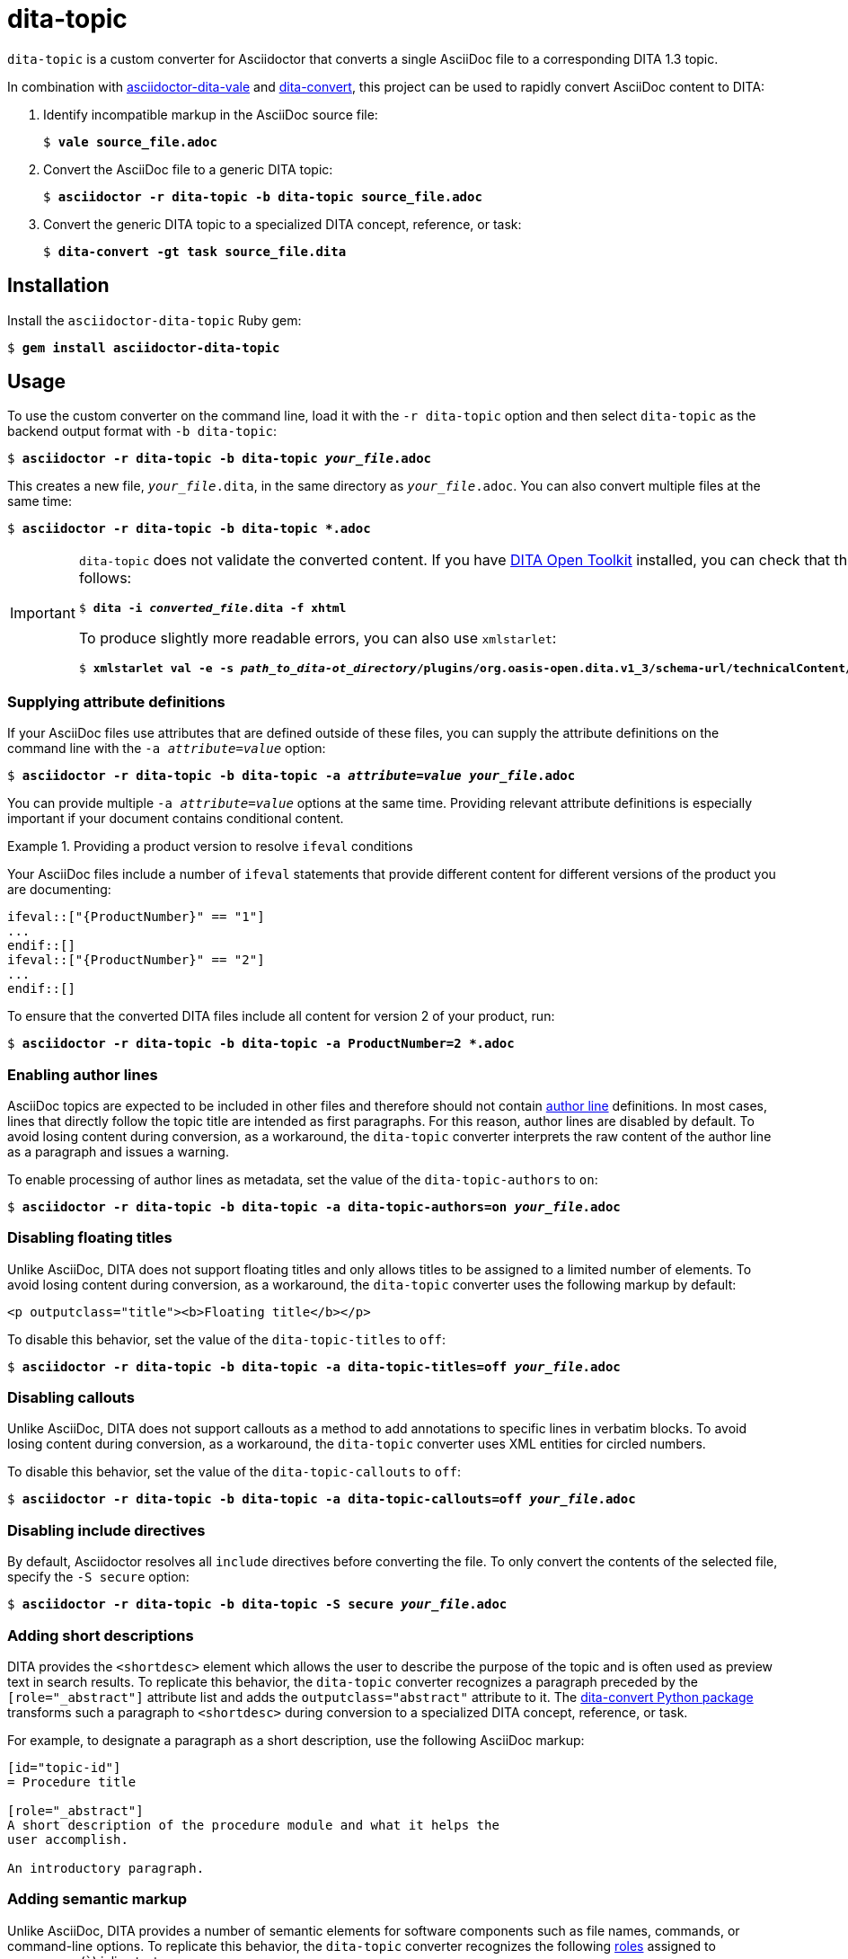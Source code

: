 = dita-topic

`dita-topic` is a custom converter for Asciidoctor that converts a single AsciiDoc file to a corresponding DITA 1.3 topic.

In combination with link:https://github.com/jhradilek/asciidoctor-dita-vale[asciidoctor-dita-vale] and link:https://github.com/jhradilek/dita-custom-xslt#installation[dita-convert], this project can be used to rapidly convert AsciiDoc content to DITA:

. Identify incompatible markup in the AsciiDoc source file:
+
[literal,subs="+quotes"]
....
$ *vale source_file.adoc*
....

. Convert the AsciiDoc file to a generic DITA topic:
+
[literal,subs="+quotes"]
....
$ *asciidoctor -r dita-topic -b dita-topic source_file.adoc*
....

. Convert the generic DITA topic to a specialized DITA concept, reference, or task:
+
[literal,subs="+quotes"]
....
$ *dita-convert -gt task source_file.dita*
....

[#install]
== Installation

Install the `asciidoctor-dita-topic` Ruby gem:

[literal,subs="+quotes"]
....
$ *gem install asciidoctor-dita-topic*
....

[#use]
== Usage

To use the custom converter on the command line, load it with the `-r dita-topic` option and then select `dita-topic` as the backend output format with `-b dita-topic`:

[literal,subs="+quotes"]
....
$ *asciidoctor -r dita-topic -b dita-topic _your_file_.adoc*
....

This creates a new file, `_your_file_.dita`, in the same directory as `_your_file_.adoc`. You can also convert multiple files at the same time:

[literal,subs="+quotes"]
....
$ **asciidoctor -r dita-topic -b dita-topic *.adoc**
....

[IMPORTANT]
====
`dita-topic` does not validate the converted content. If you have link:https://www.dita-ot.org/[DITA Open Toolkit] installed, you can check that the converted file can be built as follows:

[literal,subs="+quotes"]
....
$ **dita -i _converted_file_.dita -f xhtml**
....

To produce slightly more readable errors, you can also use `xmlstarlet`:

[literal,subs="+quotes"]
....
$ **xmlstarlet val -e -s _path_to_dita-ot_directory_/plugins/org.oasis-open.dita.v1_3/schema-url/technicalContent/xsd/topic.xsd _converted_file_.dita**
....
====

[#attributes]
=== Supplying attribute definitions

If your AsciiDoc files use attributes that are defined outside of these files, you can supply the attribute definitions on the command line with the `-a _attribute_=_value_` option:

[literal,subs="+quotes"]
....
$ **asciidoctor -r dita-topic -b dita-topic -a _attribute_=_value_ _your_file_.adoc**
....

You can provide multiple `-a _attribute_=_value_` options at the same time. Providing relevant attribute definitions is especially important if your document contains conditional content.

.Providing a product version to resolve `ifeval` conditions
====
Your AsciiDoc files include a number of `ifeval` statements that provide different content for different versions of the product you are documenting:

[source]
----
\ifeval::["{ProductNumber}" == "1"]
...
\endif::[]
\ifeval::["{ProductNumber}" == "2"]
...
\endif::[]
----

To ensure that the converted DITA files include all content for version 2 of your product, run:

[literal,subs="+quotes"]
....
$ **asciidoctor -r dita-topic -b dita-topic -a ProductNumber=2 *.adoc**
....
====

[#authors]
=== Enabling author lines

AsciiDoc topics are expected to be included in other files and therefore should not contain link:https://docs.asciidoctor.org/asciidoc/latest/document/author-line/[author line] definitions. In most cases, lines that directly follow the topic title are intended as first paragraphs. For this reason, author lines are disabled by default. To avoid losing content during conversion, as a workaround, the `dita-topic` converter interprets the raw content of the author line as a paragraph and issues a warning.

To enable processing of author lines as metadata, set the value of the `dita-topic-authors` to `on`:

[literal,subs="+quotes"]
....
$ **asciidoctor -r dita-topic -b dita-topic -a dita-topic-authors=on _your_file_.adoc**
....

[#titles]
=== Disabling floating titles

Unlike AsciiDoc, DITA does not support floating titles and only allows titles to be assigned to a limited number of elements. To avoid losing content during conversion, as a workaround, the `dita-topic` converter uses the following markup by default:

[source,xml]
----
<p outputclass="title"><b>Floating title</b></p>
----

To disable this behavior, set the value of the `dita-topic-titles` to `off`:

[literal,subs="+quotes"]
....
$ **asciidoctor -r dita-topic -b dita-topic -a dita-topic-titles=off _your_file_.adoc**
....

[#callouts]
=== Disabling callouts

Unlike AsciiDoc, DITA does not support callouts as a method to add annotations to specific lines in verbatim blocks. To avoid losing content during conversion, as a workaround, the `dita-topic` converter uses XML entities for circled numbers.

To disable this behavior, set the value of the `dita-topic-callouts` to `off`:

[literal,subs="+quotes"]
....
$ **asciidoctor -r dita-topic -b dita-topic -a dita-topic-callouts=off _your_file_.adoc**
....

[#includes]
=== Disabling include directives

By default, Asciidoctor resolves all `include` directives before converting the file. To only convert the contents of the selected file, specify the `-S secure` option:

[literal,subs="+quotes"]
....
$ **asciidoctor -r dita-topic -b dita-topic -S secure _your_file_.adoc**
....

[#abstracts]
=== Adding short descriptions

DITA provides the `<shortdesc>` element which allows the user to describe the purpose of the topic and is often used as preview text in search results. To replicate this behavior, the `dita-topic` converter recognizes a paragraph preceded by the `[role="_abstract"]` attribute list and adds the `outputclass="abstract"` attribute to it. The link:https://github.com/jhradilek/dita-custom-xslt#installation[dita-convert Python package] transforms such a paragraph to `<shortdesc>` during conversion to a specialized DITA concept, reference, or task.

For example, to designate a paragraph as a short description, use the following AsciiDoc markup:

[source,asciidoc]
----
[id="topic-id"]
= Procedure title

[role="_abstract"]
A short description of the procedure module and what it helps the
user accomplish.

An introductory paragraph.
----

[#semantics]
=== Adding semantic markup

Unlike AsciiDoc, DITA provides a number of semantic elements for software components such as file names, commands, or command-line options. To replicate this behavior, the `dita-topic` converter recognizes the following link:https://docs.asciidoctor.org/asciidoc/latest/attributes/role/#assign-roles-to-formatted-inline-elements[roles] assigned to monospace (```) inline text:

[cols="1,1"]
|===
| AsciiDoc Role
| DITA Element

| command
| `<cmdname>`

| directory
| `<filepath>`

| filename
| `<filepath>`

| option
| `<option>`

| variable
| `<varname>`
|===

For example, to describe a file name, use the following AsciiDoc markup:

[source,asciidoc]
----
Read the [filename]`/etc/passwd` file to see the complete list of
available user accounts.
----

[#warnings]
== Warnings

Despite aspiring to avoid losing content during conversion and produce a valid DITA output, there are limitations to what is possible because of the differences between the two markup languages. When the `dita-topic` converter encounters a possible problem, it prints a warning to standard error output in the following format:

[literal,subs="+quotes"]
....
asciidoctor: WARNING: dita-topic: _The warning message_
....

This possible warning messages are as follows:

[horizontal]
Admonition titles not supported in DITA:: AsciiDoc allows you to add a custom title to any admonition by including `._Admonition title_` on the line above it. Unlike AsciiDoc, DITA does not allow titles for admonitions. `dita-topic` issues this warning whenever an admonition has a title defined in the converted AsciiDoc file.

Author lines not enabled for topics:: AsciiDoc interprets the first line that directly follows the document title as an author line. Because topics are not expected to have author lines, `dita-topic` issues this warning when an author line is present in the converted AsciiDoc file.

Block titles not supported in DITA:: AsciiDoc allows you to include `._Block title_` on the line above most of the block elements to assign a custom title to them. Unlike AsciiDoc, DITA only allows titles to be assigned to a limited number of elements. `dita-topic` issues this warning when the `-a dita-topic-titles=off` option is specified and a block title is present in the converted AsciiDoc file.

Callouts not supported in DITA:: AsciiDoc allows you to use `<1>`, `<2>`, `<3>` and so on in verbatim blocks to add annotations to the specific lines. Unlike AsciiDoc, DITA does not provide a direct equivalent for this functionality. `dita-topic` issues this warning when the `-a dita-topic-callouts=off` option is specified and these annotations are present in the converted AsciiDoc file.

Examples not supported within _object_ in DITA:: AsciiDoc allows you to use an example block anywhere in the document. Unlike AsciiDoc, DITA only allows examples to appear directly in the topic body. `dita-topic` issues a warning whenever an example is nested in another AsciiDoc element.

Floating titles not supported in DITA:: AsciiDoc allows you to use floating titles anywhere in the document. Unlike AsciiDoc, DITA does not support floating titles. `dita-topic` issues this warning when the `-a dita-topic-titles=off` option is specified and a floating title is present in the converted AsciiDoc file.

Inline breaks not supported in DITA:: AsciiDoc provides multiple ways to insert line breaks in paragraphs, such as inserting `{nbsp}+` at the end of the line or specifying `[%hardbreaks]` on the line preceding the paragraph. Unlike AsciiDoc, DITA does not provide direct equivalent for this functionality. `dita-topic` issues this warning whenever an inline line break is present in the converted AsciiDoc file and places the `<!-- break -\->` comment in the output file to mark its place.

Nesting of sections not supported in DITA:: AsciiDoc allows you to nest sections up to 5 levels deep. Unlike AsciiDoc, DITA does not allow the `<section>` elements to be nested. `dita-topic` issues a warning whenever nested sections are present in the converted AsciiDoc file.

Page breaks not supported in DITA:: AsciiDoc allows you to use `<<<` on a separate line to enforce a page break in output formats that support it. Unlike AsciiDoc, DITA does not support page breaks. `dita-topic` issues this warning whenever a page break is present in the converted AsciiDoc file and places the `<p outputclass="page-break"></p>` in the output file to mark its place.

Possible invalid reference: _reference_:: AsciiDoc allows you to cross reference by using an ID no matter if this ID is defined within or outside of the converted document. Unlike AsciiDoc, DITA requires both the target ID and the ID of the target topic to be included in the cross reference if the reference leads outside of the current file. As `dita-topic` is meant to be run on individual AsciiDoc files, it does not have access to information from referenced files during conversion. `dita-topic` issues this warning whenever the cross reference target is not present in the converted AsciiDoc file.

Sidebars not supported in DITA:: AsciiDoc allows you to assign any block the `[sidebar]` block style or enclose it between a pair of `\****` to create a delimited sidebar block. Unlike AsciiDoc, DITA does not support sidebar blocks. `dita-topic` issues this warning when the `-a dita-topic-sidebars=off` option is specified and a sidebar block is present in the converted AsciiDoc file.

STEM support not implemented:: AsciiDoc provides multiple ways to insert Science, Technology, Engineering and Math (STEM) expressions in the document, including the `\stem:[_formula_]` inline macro and the `[stem]` delimited block. `dita-topic` does not implement this feature and issues this warning whenever such an expression is present in the converted AsciiDoc file.

Table footers not supported in DITA:: AsciiDoc allows you to set the `footer` option to mark the last table row as a table footer. Unlike AsciiDoc, DITA does not support table footers. `dita-topic` issues this warning whenever a table footer is present in the converted AsciiDoc file.

Thematic breaks not supported in DITA:: Asciidoc allows you to use `'''`, `---`, or `\***` (the last two with possible optional spaces in between the characters) to insert a thematic break in between two blocks, most commonly represented by a horizontal line. Unlike AsciiDoc, DITA does not support thematic breaks. `dita-topic` issues this warning whenever a thematic break is present in the converted AsciiDoc file.

[#copyright]
== Copyright

Copyright (C) 2024, 2025 Jaromir Hradilek

This program is free software, released under the terms of the link:LICENSE[MIT license]. It is distributed in the hope that it will be useful, but WITHOUT ANY WARRANTY; without even the implied warranty of MERCHANTABILITY or FITNESS FOR A PARTICULAR PURPOSE.

